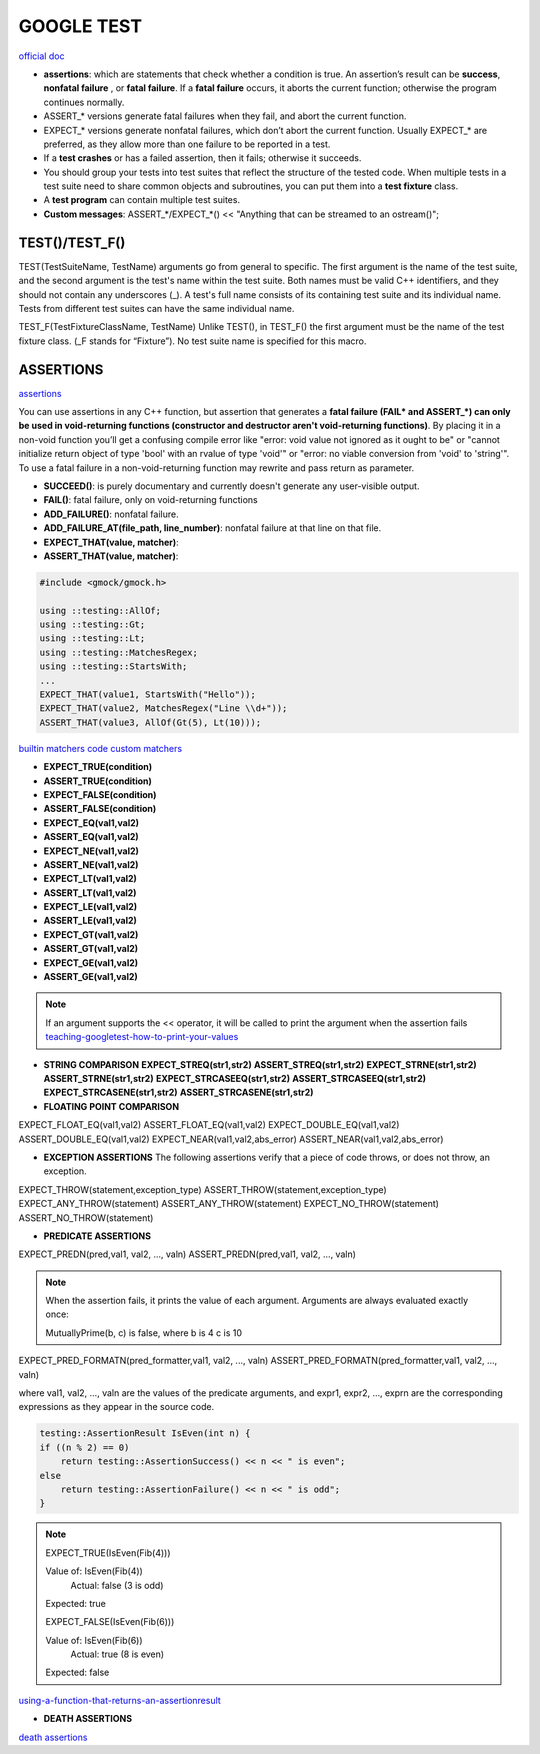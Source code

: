 GOOGLE TEST
============================


`official doc <https://google.github.io/googletest/primer.html>`_

- **assertions**: which are statements that check whether a condition is true. An assertion’s result can be **success**, **nonfatal failure** , or **fatal failure**. If a **fatal failure** occurs, it aborts the current function; otherwise the program continues normally.

- ASSERT_* versions generate fatal failures when they fail, and abort the current function.
  
- EXPECT_* versions generate nonfatal failures, which don’t abort the current function. Usually EXPECT_* are preferred, as they allow more than one failure to be reported in a test.

- If a **test crashes** or has a failed assertion, then it fails; otherwise it succeeds.

- You should group your tests into test suites that reflect the structure of the tested code. When multiple tests in a test suite need to share common objects and subroutines, you can put them into a **test fixture** class.

- A **test program** can contain multiple test suites.

- **Custom messages**: ASSERT_*/EXPECT_*() << "Anything that can be streamed to an ostream()";


**TEST()/TEST_F()**
-----------------------

TEST(TestSuiteName, TestName)
arguments go from general to specific. The first argument is the name of the test suite, and the second argument is the
test's name within the test suite. Both names must be valid C++ identifiers, and they should not contain any underscores
(_). A test's full name consists of its containing test suite and its individual name. Tests from different test suites
can have the same individual name.

TEST_F(TestFixtureClassName, TestName)
Unlike TEST(), in TEST_F() the first argument must be the name of the test fixture class. (_F stands for “Fixture”). No
test suite name is specified for this macro.


**ASSERTIONS**
------------------

`assertions <https://google.github.io/googletest/advanced.html#assertion-placement>`_

You can use assertions in any C++ function, but assertion that generates a **fatal failure (FAIL* and ASSERT_*) can only
be used in void-returning functions (constructor and destructor aren't void-returning functions)**. By placing it in a
non-void function you’ll get a confusing compile error like "error: void value not ignored as it ought to be" or "cannot
initialize return object of type 'bool' with an rvalue of type 'void'" or "error: no viable conversion from 'void' to
'string'". To use a fatal failure in a non-void-returning function may rewrite and pass return as parameter.

- **SUCCEED()**: is purely documentary and currently doesn't generate any user-visible output.
- **FAIL()**: fatal failure, only on void-returning functions
- **ADD_FAILURE()**: nonfatal failure.
- **ADD_FAILURE_AT(file_path, line_number)**: nonfatal failure at that line on that file.
- **EXPECT_THAT(value, matcher)**:
- **ASSERT_THAT(value, matcher)**:

.. code-block:: cpp

    #include <gmock/gmock.h>

    using ::testing::AllOf;
    using ::testing::Gt;
    using ::testing::Lt;
    using ::testing::MatchesRegex;
    using ::testing::StartsWith;
    ...
    EXPECT_THAT(value1, StartsWith("Hello"));
    EXPECT_THAT(value2, MatchesRegex("Line \\d+"));
    ASSERT_THAT(value3, AllOf(Gt(5), Lt(10)));


`builtin matchers <https://google.github.io/googletest/reference/matchers.html>`_
`code custom matchers <https://google.github.io/googletest/gmock_cook_book.html#NewMatchers>`_

- **EXPECT_TRUE(condition)**
- **ASSERT_TRUE(condition)**
- **EXPECT_FALSE(condition)**
- **ASSERT_FALSE(condition)**

- **EXPECT_EQ(val1,val2)**
- **ASSERT_EQ(val1,val2)**
- **EXPECT_NE(val1,val2)**
- **ASSERT_NE(val1,val2)**
- **EXPECT_LT(val1,val2)**
- **ASSERT_LT(val1,val2)**
- **EXPECT_LE(val1,val2)**
- **ASSERT_LE(val1,val2)**
- **EXPECT_GT(val1,val2)**
- **ASSERT_GT(val1,val2)**
- **EXPECT_GE(val1,val2)**
- **ASSERT_GE(val1,val2)**

.. note:: 
    
    If an argument supports the << operator, it will be called to print the argument when the assertion fails
    `teaching-googletest-how-to-print-your-values <https://google.github.io/googletest/advanced.html#teaching-googletest-how-to-print-your-values>`_

- **STRING COMPARISON**  **EXPECT_STREQ(str1,str2)** **ASSERT_STREQ(str1,str2)** **EXPECT_STRNE(str1,str2)** **ASSERT_STRNE(str1,str2)** **EXPECT_STRCASEEQ(str1,str2)** **ASSERT_STRCASEEQ(str1,str2)** **EXPECT_STRCASENE(str1,str2)** **ASSERT_STRCASENE(str1,str2)**
  
- **FLOATING POINT COMPARISON**

EXPECT_FLOAT_EQ(val1,val2)
ASSERT_FLOAT_EQ(val1,val2)
EXPECT_DOUBLE_EQ(val1,val2)
ASSERT_DOUBLE_EQ(val1,val2)
EXPECT_NEAR(val1,val2,abs_error)
ASSERT_NEAR(val1,val2,abs_error)

- **EXCEPTION ASSERTIONS** The following assertions verify that a piece of code throws, or does not throw, an exception.

EXPECT_THROW(statement,exception_type)
ASSERT_THROW(statement,exception_type)
EXPECT_ANY_THROW(statement)
ASSERT_ANY_THROW(statement)
EXPECT_NO_THROW(statement)
ASSERT_NO_THROW(statement)

.. code-block:: cpp
  :caption: Note that the piece of code under test can be a compound statement, for example:

    EXPECT_NO_THROW({
      int n = 5;
      DoSomething(&n);
    });

- **PREDICATE ASSERTIONS**

EXPECT_PREDN(pred,val1, val2, ..., valn)
ASSERT_PREDN(pred,val1, val2, ..., valn)

.. code-block:: cpp
  :caption: the parameter pred is a function or functor that accepts as many arguments as the corresponding macro accepts values:

    // Returns true if m and n have no common divisors except 1.
    bool MutuallyPrime(int m, int n) { ... }
    ...
    const int a = 3;
    const int b = 4;
    const int c = 10;
    ...
    EXPECT_PRED2(MutuallyPrime, a, b);  // Succeeds
    EXPECT_PRED2(MutuallyPrime, b, c);  // Fails

.. note::
    
    When the assertion fails, it prints the value of each argument. Arguments are always evaluated exactly once:

    MutuallyPrime(b, c) is false, where
    b is 4
    c is 10


EXPECT_PRED_FORMATN(pred_formatter,val1, val2, ..., valn)
ASSERT_PRED_FORMATN(pred_formatter,val1, val2, ..., valn)


.. code-block:: cpp
  :caption: the parameter pred_formatter is a predicate-formatter, which is a function or functor with the signature:

    testing::AssertionResult PredicateFormatter(const char* expr1,
                                                const char* expr2,
                                                ...
                                                const char* exprn,
                                                T1 val1,
                                                T2 val2,
                                                ...
                                                Tn valn);

where val1, val2, …, valn are the values of the predicate arguments, and expr1, expr2, …, exprn are the corresponding expressions as they appear in the source code. 

.. code-block:: cpp

    testing::AssertionResult IsEven(int n) {
    if ((n % 2) == 0)
        return testing::AssertionSuccess() << n << " is even";
    else
        return testing::AssertionFailure() << n << " is odd";
    }

.. note::

    EXPECT_TRUE(IsEven(Fib(4)))

    Value of: IsEven(Fib(4))
      Actual: false (3 is odd)
    Expected: true

    EXPECT_FALSE(IsEven(Fib(6)))

    Value of: IsEven(Fib(6))
      Actual: true (8 is even)
    Expected: false

`using-a-function-that-returns-an-assertionresult <https://google.github.io/googletest/advanced.html#using-a-function-that-returns-an-assertionresult>`_

- **DEATH ASSERTIONS**

`death assertions <https://google.github.io/googletest/reference/assertions.html#death>`_


